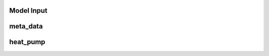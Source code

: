 Model Input
===========


meta_data
=========

+------------------------------------------+----------+------------+-----------------------------------------------------------------------------------------------+
| **Attribute**                            | **Unit** | **Data type** | **Description**                                                                               |
+==========================================+==========+=============+===============================================================================================+
| custom_district                          | -        | dict        | Properties for a district with custom boundaries.                                             |
+------------------------------------------+----------+-------------+-----------------------------------------------------------------------------------------------+
| custom_district: implemented             | -        | bool        | If set to 'true', the simulation will be carried out for a district of selected buildings.   |
+------------------------------------------+----------+-------------+-----------------------------------------------------------------------------------------------+
| custom_district: EGID_List               | -        | list / df   | List of EGIDs of buildings contained in custom district.                                      |
+------------------------------------------+----------+-------------+-----------------------------------------------------------------------------------------------+
| custom_district: custom_district_name    | -        | str         | Unique name for specified custom district.                                                    |
+------------------------------------------+----------+-------------+-----------------------------------------------------------------------------------------------+


heat_pump
=========

+----------------+-----------+------------+-------------------------------------------------------------------------------------------------------------------------------+
| **Attribute**  | **Unit**  | **Data type** | **Description**                                                                                                               |
+================+===========+==============+===============================================================================================================================+
| deployment     | -         | bool         | If set to 'true', the technology will be considered in the energy system model (this does not necessarily mean it will be     |
|                |           |              | used).                                                                                                                         |
+----------------+-----------+--------------+-------------------------------------------------------------------------------------------------------------------------------+
| kW_th_max      | kW        | float        | Maximum thermal capacity (i.e. heat output).                                                                                  |
+----------------+-----------+--------------+-------------------------------------------------------------------------------------------------------------------------------+
| cop            | -         | float        | Coefficient of Performance (fixed annual value).                                                                              |
+----------------+-----------+--------------+-------------------------------------------------------------------------------------------------------------------------------+
| co2_intensity  | kg CO2/kWh| float        | Carbon-dioxide intensity of technology output (annual average value).                                                         |
+----------------+-----------+--------------+-------------------------------------------------------------------------------------------------------------------------------+
| lifetime       | years     | int          | Expected lifetime of technology before replacement is required.                                                               |
+----------------+-----------+--------------+-------------------------------------------------------------------------------------------------------------------------------+
| interest_rate  | -         | float        | Interest rate for computing levelised costs (if required).                                                                    |
+----------------+-----------+--------------+-------------------------------------------------------------------------------------------------------------------------------+
| capex          | CHF/kWp   | float        | CAPEX cost of technology per unit of capacity.                                                                                |
+----------------+-----------+--------------+-------------------------------------------------------------------------------------------------------------------------------+




+----------------+-----------+------------+-------------------------------------------------------------------------------------------------------------------------------+
| **Attribute**  | **Unit**  | **Data type** | **Description**                                                                                                               |
+================+===========+==============+===============================================================================================================================+
| deployment     | -         | bool         | If set to 'true', the technology will be considered in the energy system model (this does not necessarily mean it will be     |
|                |           |              | used).                                                                                                                         |
+----------------+-----------+--------------+-------------------------------------------------------------------------------------------------------------------------------+
| kW_th_max      | kW        | float        | Maximum thermal capacity (i.e. heat output).                                                                                  |
+----------------+-----------+--------------+-------------------------------------------------------------------------------------------------------------------------------+
| cop            | -         | float        | Coefficient of Performance (fixed annual value).                                                                              |
+----------------+-----------+--------------+-------------------------------------------------------------------------------------------------------------------------------+
| co2_intensity  | kg CO2/kWh| float        | Carbon-dioxide intensity of technology output (annual average value).                                                         |
+----------------+-----------+--------------+-------------------------------------------------------------------------------------------------------------------------------+
| lifetime       | years     | int          | Expected lifetime of technology before replacement is required.                                                               |
+----------------+-----------+--------------+-------------------------------------------------------------------------------------------------------------------------------+
| interest_rate  | -         | float        | Interest rate for computing levelised costs (if required).                                                                    |
+----------------+-----------+--------------+-------------------------------------------------------------------------------------------------------------------------------+
| capex          | CHF/kWp   | float        | CAPEX cost of technology per unit of capacity.                                                                                |
+----------------+-----------+--------------+-------------------------------------------------------------------------------------------------------------------------------+
